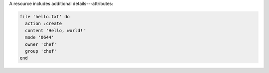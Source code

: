 .. The contents of this file are included in multiple slide decks.
.. This file should not be changed in a way that hinders its ability to appear in multiple slide decks.


A resource includes additional details---attributes:

.. code-block:: ruby
       
   file 'hello.txt' do
     action :create
     content 'Hello, world!'
     mode '0644'
     owner 'chef'
     group 'chef'
   end
